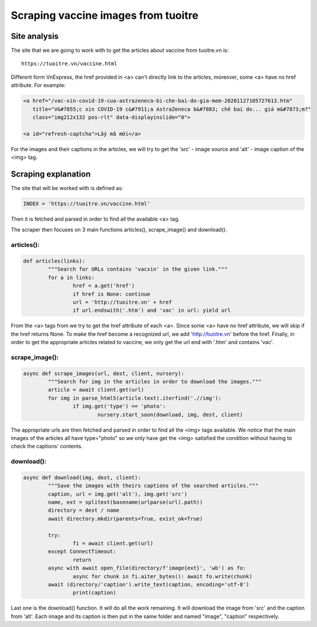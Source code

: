 Scraping vaccine images from tuoitre
====================================

Site analysis
-------------

The site that we are going to work with to get the articles about vaccine from tuoitre.vn is:
::

	https://tuoitre.vn/vaccine.html

Different form VnExpress, the href provided in <a> can't directly link to the articles, moreover, some <a> 
have no href attribute. For example:

.. code-block:: html
		
	<a href="/vac-xin-covid-19-cua-astrazeneca-bi-che-bai-do-gia-mem-20201127105727613.htm" 
	   title="V&#7855;c xin COVID-19 c&#7911;a AstraZeneca b&#7883; chê bai do... giá m&#7873;m?" 
	   class="img212x132 pos-rlt" data-displayinslide="0">	
	   
	<a id="refresh-captcha">Lấy mã mới</a>

For the images and their captions in the articles, we will try to get the 'src' - image source and 
'alt' - image caption of the <img> tag. 

Scraping explanation
--------------------

The site that will be worked with is defined as:

.. code-block:: python

	INDEX = 'https://tuoitre.vn/vaccine.html'
	
Then it is fetched and parsed in order to find all the available <a> tag.

The scraper then focuses on 3 main functions articles(), scrape_image() and download().

articles():
^^^^^^^^^^^

.. code-block:: python
	
	def articles(links):
    		"""Search for URLs contains 'vacxin' in the given link."""
   		for a in links:
       			href = a.get('href')
        		if href is None: continue
        		url = 'http://tuoitre.vn' + href
        		if url.endswith('.htm') and 'vac' in url: yield url
		
From the <a> tags from we try to get the href attribute of each <a>. Since some <a> have no href attribute, 
we will skip if the href returns None. To make the href become a recognized url, we add 'http://tuoitre.vn' 
before the href. Finally, in order to get the appropriate articles related to vaccine, we only get the url end 
with '.htm' and contains 'vac'.

scrape_image():
^^^^^^^^^^^^^^^

.. code-block:: python

	async def scrape_images(url, dest, client, nursery):
		"""Search for img in the articles in order to download the images."""
		article = await client.get(url)
		for img in parse_html5(article.text).iterfind('.//img'):
			if img.get('type') == 'photo':
				nursery.start_soon(download, img, dest, client)
				
The appropriate urls are then fetched and parsed in order to find all the <img> tags available.
We notice that the main images of the articles all have type="photo" so we only have get the 
<img> satisfied the condition without having to check the captions' contents.

download():
^^^^^^^^^^^

.. code-block:: python

	async def download(img, dest, client):
		"""Save the images with theirs captions of the searched articles."""
		caption, url = img.get('alt'), img.get('src')
		name, ext = splitext(basename(urlparse(url).path))
		directory = dest / name
		await directory.mkdir(parents=True, exist_ok=True)
		
		try:
			fi = await client.get(url)
		except ConnectTimeout:
			return
		async with await open_file(directory/f'image{ext}', 'wb') as fo:
			async for chunk in fi.aiter_bytes(): await fo.write(chunk)
		await (directory/'caption').write_text(caption, encoding='utf-8')
			print(caption)
	
Last one is the download() function. It will do all the work remaining. It will download the 
image from 'src' and the caption from 'alt'. Each image and its caption is then put in the same
folder and named "image", "caption" respectively.
